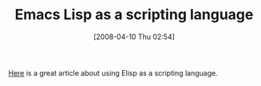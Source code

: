 #+POSTID: 94
#+DATE: [2008-04-10 Thu 02:54]
#+OPTIONS: toc:nil num:nil todo:nil pri:nil tags:nil ^:nil TeX:nil
#+CATEGORY: Link
#+TAGS: Programming Language, elisp
#+TITLE: Emacs Lisp as a scripting language

[[http://www.leancrew.com/all-this/2008/04/emacs-lisp-as-a-scripting-language/][Here]] is a great article about using Elisp as a scripting language.



